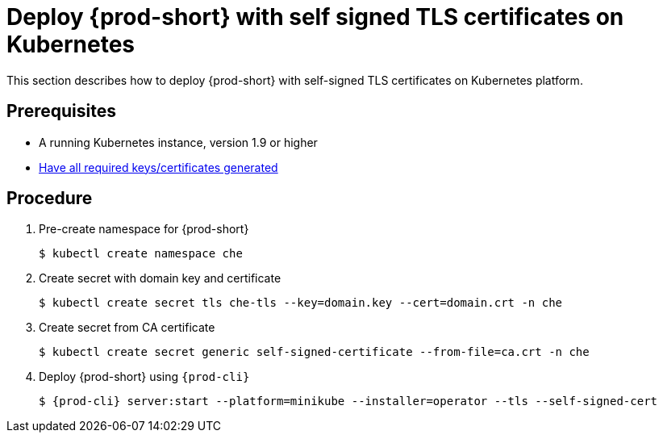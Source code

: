 // Module included in the following assemblies:
//
// setup-{prod-id-short}-in-tls-mode

[id="deploy-{prod-id-short}-with-self-signed-tls-on-kubernetes_{context}"]
= Deploy {prod-short} with self signed TLS certificates on Kubernetes

This section describes how to deploy {prod-short} with self-signed TLS certificates on Kubernetes platform.


[discrete]
== Prerequisites

* A running Kubernetes instance, version 1.9 or higher
* link:{site-baseurl}che-7/setup-che-in-tls-mode-with-self-signed-certificate/#generating-self-signed-certificates_setup-che-in-tls-mode[Have all required keys/certificates generated]


[discrete]
== Procedure

. Pre-create namespace for {prod-short}

+
[subs="+quotes"]
----
$ kubectl create namespace che
----


. Create secret with domain key and certificate

+
[subs="+quotes"]
----
$ kubectl create secret tls che-tls --key=domain.key --cert=domain.crt -n che
----


. Create secret from CA certificate

+
[subs="+quotes"]
----
$ kubectl create secret generic self-signed-certificate --from-file=ca.crt -n che
----


. Deploy {prod-short} using `{prod-cli}`

+
[subs="+quotes,+attributes"]
----
$ {prod-cli} server:start --platform=minikube --installer=operator --tls --self-signed-cert
----

